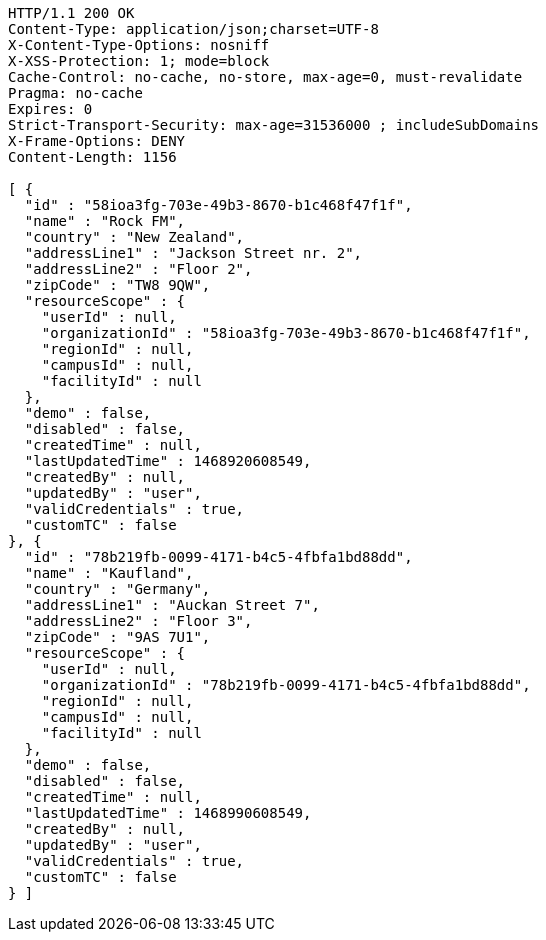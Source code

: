 [source,http,options="nowrap"]
----
HTTP/1.1 200 OK
Content-Type: application/json;charset=UTF-8
X-Content-Type-Options: nosniff
X-XSS-Protection: 1; mode=block
Cache-Control: no-cache, no-store, max-age=0, must-revalidate
Pragma: no-cache
Expires: 0
Strict-Transport-Security: max-age=31536000 ; includeSubDomains
X-Frame-Options: DENY
Content-Length: 1156

[ {
  "id" : "58ioa3fg-703e-49b3-8670-b1c468f47f1f",
  "name" : "Rock FM",
  "country" : "New Zealand",
  "addressLine1" : "Jackson Street nr. 2",
  "addressLine2" : "Floor 2",
  "zipCode" : "TW8 9QW",
  "resourceScope" : {
    "userId" : null,
    "organizationId" : "58ioa3fg-703e-49b3-8670-b1c468f47f1f",
    "regionId" : null,
    "campusId" : null,
    "facilityId" : null
  },
  "demo" : false,
  "disabled" : false,
  "createdTime" : null,
  "lastUpdatedTime" : 1468920608549,
  "createdBy" : null,
  "updatedBy" : "user",
  "validCredentials" : true,
  "customTC" : false
}, {
  "id" : "78b219fb-0099-4171-b4c5-4fbfa1bd88dd",
  "name" : "Kaufland",
  "country" : "Germany",
  "addressLine1" : "Auckan Street 7",
  "addressLine2" : "Floor 3",
  "zipCode" : "9AS 7U1",
  "resourceScope" : {
    "userId" : null,
    "organizationId" : "78b219fb-0099-4171-b4c5-4fbfa1bd88dd",
    "regionId" : null,
    "campusId" : null,
    "facilityId" : null
  },
  "demo" : false,
  "disabled" : false,
  "createdTime" : null,
  "lastUpdatedTime" : 1468990608549,
  "createdBy" : null,
  "updatedBy" : "user",
  "validCredentials" : true,
  "customTC" : false
} ]
----